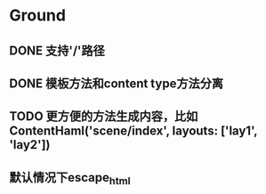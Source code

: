 * Ground
** DONE 支持'/'路径
** DONE 模板方法和content type方法分离
** TODO 更方便的方法生成内容，比如ContentHaml('scene/index', layouts: ['lay1', 'lay2'])
** 默认情况下escape_html
